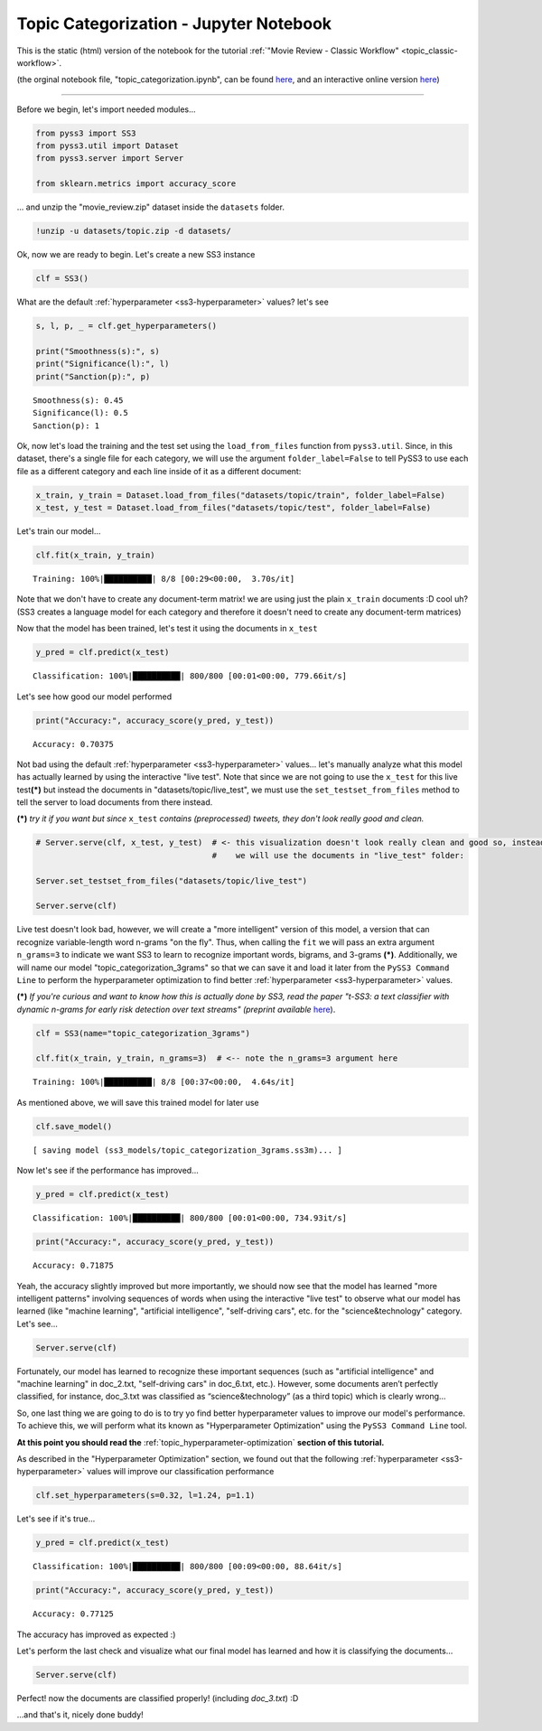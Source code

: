 .. _topic_categorization-notebook:

Topic Categorization - Jupyter Notebook
=======================================

This is the static (html) version of the notebook for the tutorial :ref:`"Movie Review - Classic
Workflow" <topic_classic-workflow>`.

(the orginal notebook file, "topic_categorization.ipynb", can be found `here <https://github.com/sergioburdisso/pyss3/tree/master/examples>`__, and an interactive online version `here <https://mybinder.org/v2/gh/sergioburdisso/pyss3/master?filepath=examples/topic_categorization.ipynb>`__)


--------------

Before we begin, let's import needed modules...

.. code:: python

    from pyss3 import SS3
    from pyss3.util import Dataset
    from pyss3.server import Server
    
    from sklearn.metrics import accuracy_score

... and unzip the "movie\_review.zip" dataset inside the ``datasets``
folder.

.. code:: console

    !unzip -u datasets/topic.zip -d datasets/


Ok, now we are ready to begin. Let's create a new SS3 instance

.. code:: python

    clf = SS3()

What are the default :ref:`hyperparameter <ss3-hyperparameter>` values? let's see

.. code:: python

    s, l, p, _ = clf.get_hyperparameters()
    
    print("Smoothness(s):", s)
    print("Significance(l):", l)
    print("Sanction(p):", p)


.. parsed-literal::

    Smoothness(s): 0.45
    Significance(l): 0.5
    Sanction(p): 1


Ok, now let's load the training and the test set using the
``load_from_files`` function from ``pyss3.util``. Since, in this
dataset, there's a single file for each category, we will use the
argument ``folder_label=False`` to tell PySS3 to use each file as a
different category and each line inside of it as a different document:

.. code:: python

    x_train, y_train = Dataset.load_from_files("datasets/topic/train", folder_label=False)
    x_test, y_test = Dataset.load_from_files("datasets/topic/test", folder_label=False)


Let's train our model...

.. code:: python

    clf.fit(x_train, y_train)

.. parsed-literal::

     Training: 100%|██████████| 8/8 [00:29<00:00,  3.70s/it]


Note that we don't have to create any document-term matrix! we are using
just the plain ``x_train`` documents :D cool uh? (SS3 creates a language
model for each category and therefore it doesn't need to create any
document-term matrices)

Now that the model has been trained, let's test it using the documents
in ``x_test``

.. code:: python

    y_pred = clf.predict(x_test)

.. parsed-literal::

     Classification: 100%|██████████| 800/800 [00:01<00:00, 779.66it/s]


Let's see how good our model performed

.. code:: python

    print("Accuracy:", accuracy_score(y_pred, y_test))


.. parsed-literal::

    Accuracy: 0.70375


Not bad using the default :ref:`hyperparameter <ss3-hyperparameter>` values... let's
manually analyze what this model has actually learned by using the
interactive "live test". Note that since we are not going to use the
``x_test`` for this live test\ **(\*)** but instead the documents in
"datasets/topic/live\_test", we must use the ``set_testset_from_files``
method to tell the server to load documents from there instead.

**(\*)** *try it if you want but since* ``x_test`` *contains
(preprocessed) tweets, they don't look really good and clean.*

.. code:: python

    # Server.serve(clf, x_test, y_test)  # <- this visualization doesn't look really clean and good so, instead,
                                         #    we will use the documents in "live_test" folder:
    
    Server.set_testset_from_files("datasets/topic/live_test")
    
    Server.serve(clf)


Live test doesn't look bad, however, we will create a "more intelligent"
version of this model, a version that can recognize variable-length word
n-grams "on the fly". Thus, when calling the ``fit`` we will pass an
extra argument ``n_grams=3`` to indicate we want SS3 to learn to
recognize important words, bigrams, and 3-grams **(\*)**. Additionally,
we will name our model "topic\_categorization\_3grams" so that we can
save it and load it later from the ``PySS3 Command Line`` to perform the
hyperparameter optimization to find better :ref:`hyperparameter <ss3-hyperparameter>` values.

**(\*)** *If you're curious and want to know how this is actually done
by SS3, read the paper "t-SS3: a text classifier with dynamic n-grams
for early risk detection over text streams" (preprint available*
`here <https://arxiv.org/abs/1911.06147>`__).

.. code:: python

    clf = SS3(name="topic_categorization_3grams")
    
    clf.fit(x_train, y_train, n_grams=3)  # <-- note the n_grams=3 argument here

.. parsed-literal::

     Training: 100%|██████████| 8/8 [00:37<00:00,  4.64s/it]

As mentioned above, we will save this trained model for later use

.. code:: python

    clf.save_model()


.. parsed-literal::

   [ saving model (ss3_models/topic_categorization_3grams.ss3m)... ]


Now let's see if the performance has improved...

.. code:: python

    y_pred = clf.predict(x_test)

.. parsed-literal::

     Classification: 100%|██████████| 800/800 [00:01<00:00, 734.93it/s]


.. code:: python

    print("Accuracy:", accuracy_score(y_pred, y_test))

.. parsed-literal::

    Accuracy: 0.71875

Yeah, the accuracy slightly improved but more importantly, we should now
see that the model has learned "more intelligent patterns" involving
sequences of words when using the interactive "live test" to observe
what our model has learned (like "machine learning", "artificial
intelligence", "self-driving cars", etc. for the "science&technology"
category. Let's see...

.. code:: python

    Server.serve(clf)

Fortunately, our model has learned to recognize these important
sequences (such as "artificial intelligence" and "machine learning" in
doc\_2.txt, "self-driving cars" in doc\_6.txt, etc.). However, some documents aren’t perfectly classified, for instance, doc_3.txt was classified as “science&technology” (as a third topic) which is clearly wrong…

So, one last thing we are going to do is to try yo find better
hyperparameter values to improve our model's performance. To achieve
this, we will perform what its known as "Hyperparameter Optimization"
using the ``PySS3 Command Line`` tool.

**At this point you should read the** :ref:`topic_hyperparameter-optimization` **section of this tutorial.**

As described in the "Hyperparameter Optimization" section, we found out
that the following :ref:`hyperparameter <ss3-hyperparameter>` values will improve our classification
performance

.. code:: python

    clf.set_hyperparameters(s=0.32, l=1.24, p=1.1)

Let's see if it's true...

.. code:: python

    y_pred = clf.predict(x_test)

.. parsed-literal::

     Classification: 100%|██████████| 800/800 [00:09<00:00, 88.64it/s] 


.. code:: python

    print("Accuracy:", accuracy_score(y_pred, y_test))


.. parsed-literal::

    Accuracy: 0.77125


The accuracy has improved as expected :)

Let's perform the last check and visualize what our final model has
learned and how it is classifying the documents...

.. code:: python

    Server.serve(clf)

Perfect! now the documents are classified properly! (including *doc_3.txt*) :D

...and that's it, nicely done buddy!
